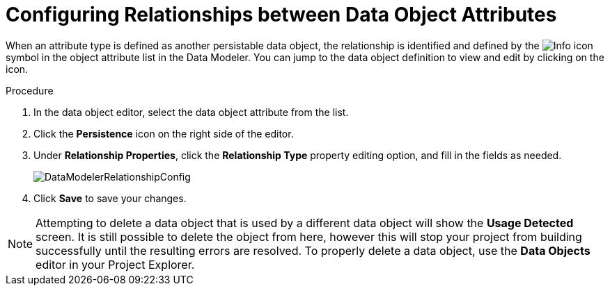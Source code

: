 [#data_objects_relationships_proc]
= Configuring Relationships between Data Object Attributes

When an attribute type is defined as another persistable data object, the relationship is identified and defined by the image:Info_icon.png[]
 symbol in the object attribute list in the Data Modeler. You can jump to the data object definition to view and edit by clicking on the icon.

.Procedure
. In the data object editor, select the data object attribute from the list.
. Click the *Persistence* icon on the right side of the editor.
. Under *Relationship Properties*, click the *Relationship Type* property editing option, and fill in the fields as needed.
+

image::DataModelerRelationshipConfig.png[]

. Click *Save* to save your changes.

NOTE: Attempting to delete a data object that is used by a different data object will show the *Usage Detected* screen.
It is still possible to delete the object from here, however this will stop your project from building successfully until the resulting errors are resolved. To properly delete a data object, use the *Data Objects* editor in your Project Explorer.
